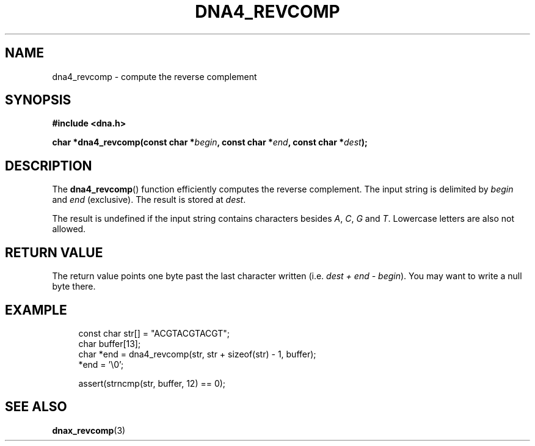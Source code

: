 .TH DNA4_REVCOMP 3 2019-08-12 "LIBDNA" "LIBDNA"

.SH NAME
dna4_revcomp \- compute the reverse complement

.SH SYNOPSIS
.nf
.B #include <dna.h>
.PP
.BI "char *dna4_revcomp(const char *" begin ", const char *" end ", const char *" dest ");"
.fi

.SH DESCRIPTION
The \fBdna4_revcomp\fR() function efficiently computes the reverse complement. The input string is delimited by \fIbegin\fR and \fIend\fR (exclusive). The result is stored at \fIdest\fR.

The result is undefined if the input string contains characters besides
.IR A ,
.IR C ,
.IR G " and"
.IR T .
Lowercase letters are also not allowed.

.SH RETURN VALUE
The return value points one byte past the last character written (i.e. \fIdest + end - begin\fR). You may want to write a null byte there.

.SH EXAMPLE
.in +4
.EX
const char str[] = "ACGTACGTACGT";
char buffer[13];
char *end = dna4_revcomp(str, str + sizeof(str) - 1, buffer);
*end = '\\0';

assert(strncmp(str, buffer, 12) == 0);

.SH SEE ALSO
.BR dnax_revcomp (3)
